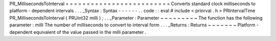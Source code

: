PR_MillisecondsToInterval
=
=
=
=
=
=
=
=
=
=
=
=
=
=
=
=
=
=
=
=
=
=
=
=
=
Converts
standard
clock
milliseconds
to
platform
-
dependent
intervals
.
.
.
_Syntax
:
Syntax
-
-
-
-
-
-
.
.
code
:
:
eval
#
include
<
prinrval
.
h
>
PRIntervalTime
PR_MillisecondsToInterval
(
PRUint32
milli
)
;
.
.
_Parameter
:
Parameter
~
~
~
~
~
~
~
~
~
The
function
has
the
following
parameter
:
milli
The
number
of
milliseconds
to
convert
to
interval
form
.
.
.
_Returns
:
Returns
~
~
~
~
~
~
~
Platform
-
dependent
equivalent
of
the
value
passed
in
the
milli
parameter
.
